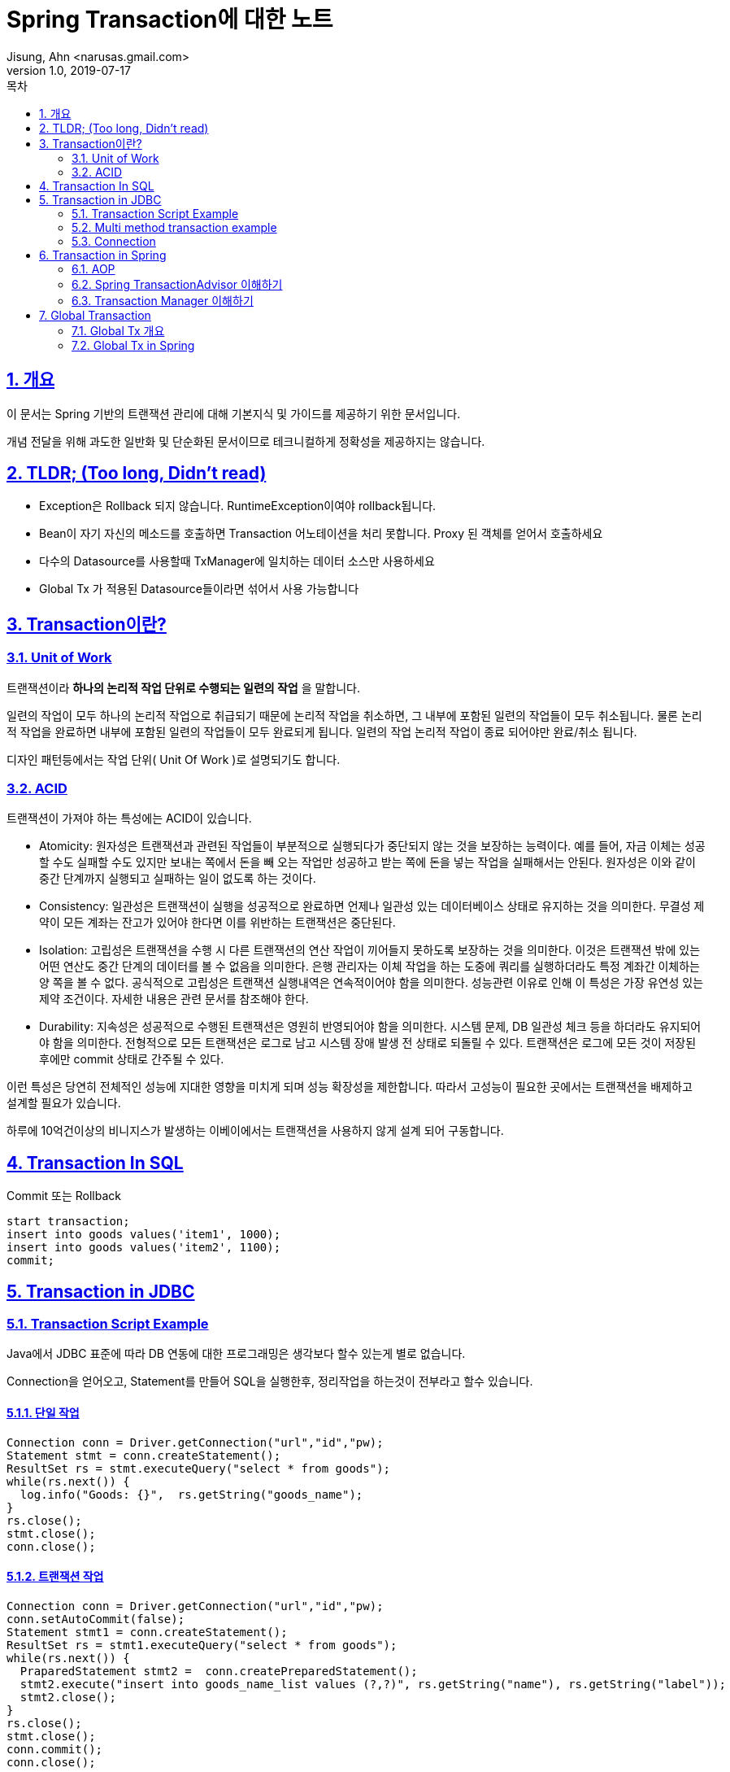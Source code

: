 = Spring Transaction에 대한 노트
Jisung, Ahn <narusas.gmail.com>
v1.0, 2019-07-17
:toc:
:toc-title: 목차
:sectnums:
:sectlinks:
:showtitle:
:page-navtitle: Spring Transaction에 대한 노트
:page-description: 자바기반 트랜잭션에 대한 소개와 이를 Spring Transaction에서 어떻게 사용하고 있는지, 그리고 좀더 심화적인 내용에 대한 노트
:page-tags: ['java','transaction','spring']
:page-root: ../../../

== 개요

이 문서는   Spring 기반의 트랜잭션 관리에 대해 기본지식 및 가이드를 제공하기 위한 문서입니다.


개념 전달을 위해 과도한 일반화 및 단순화된 문서이므로 테크니컬하게 정확성을 제공하지는 않습니다.


== TLDR; (Too long, Didn't read)
* Exception은 Rollback 되지 않습니다. RuntimeException이여야 rollback됩니다.
* Bean이 자기 자신의 메소드를 호출하면 Transaction 어노테이션을 처리 못합니다. Proxy 된 객체를 얻어서 호출하세요
* 다수의 Datasource를 사용할때 TxManager에 일치하는 데이터 소스만 사용하세요
* Global Tx 가 적용된 Datasource들이라면 섞어서 사용 가능합니다




== Transaction이란?
=== Unit of Work
트랜잭션이라 *하나의 논리적 작업 단위로 수행되는 일련의 작업* 을 말합니다.

일련의 작업이 모두 하나의 논리적 작업으로 취급되기 때문에 논리적 작업을 취소하면, 그 내부에 포함된 일련의 작업들이 모두 취소됩니다.  물론 논리적 작업을 완료하면 내부에 포함된 일련의 작업들이 모두 완료되게 됩니다.  일련의 작업 논리적 작업이 종료 되어야만 완료/취소 됩니다.

디자인 패턴등에서는 작업 단위( Unit Of Work )로 설명되기도 합니다.

=== ACID
트랜잭션이 가져야 하는 특성에는  ACID이 있습니다.

* Atomicity: 원자성은 트랜잭션과 관련된 작업들이 부분적으로 실행되다가 중단되지 않는 것을 보장하는 능력이다. 예를 들어, 자금 이체는 성공할 수도 실패할 수도 있지만 보내는 쪽에서 돈을 빼 오는 작업만 성공하고 받는 쪽에 돈을 넣는 작업을 실패해서는 안된다. 원자성은 이와 같이 중간 단계까지 실행되고 실패하는 일이 없도록 하는 것이다.

* Consistency: 일관성은 트랜잭션이 실행을 성공적으로 완료하면 언제나 일관성 있는 데이터베이스 상태로 유지하는 것을 의미한다. 무결성 제약이 모든 계좌는 잔고가 있어야 한다면 이를 위반하는 트랜잭션은 중단된다.

* Isolation: 고립성은 트랜잭션을 수행 시 다른 트랜잭션의 연산 작업이 끼어들지 못하도록 보장하는 것을 의미한다. 이것은 트랜잭션 밖에 있는 어떤 연산도 중간 단계의 데이터를 볼 수 없음을 의미한다. 은행 관리자는 이체 작업을 하는 도중에 쿼리를 실행하더라도 특정 계좌간 이체하는 양 쪽을 볼 수 없다. 공식적으로 고립성은 트랜잭션 실행내역은 연속적이어야 함을 의미한다. 성능관련 이유로 인해 이 특성은 가장 유연성 있는 제약 조건이다. 자세한 내용은 관련 문서를 참조해야 한다.

* Durability: 지속성은 성공적으로 수행된 트랜잭션은 영원히 반영되어야 함을 의미한다. 시스템 문제, DB 일관성 체크 등을 하더라도 유지되어야 함을 의미한다. 전형적으로 모든 트랜잭션은 로그로 남고 시스템 장애 발생 전 상태로 되돌릴 수 있다. 트랜잭션은 로그에 모든 것이 저장된 후에만 commit 상태로 간주될 수 있다.




이런 특성은 당연히 전체적인 성능에 지대한 영향을 미치게 되며 성능 확장성을 제한합니다.  따라서 고성능이 필요한 곳에서는 트랜잭션을 배제하고 설계할 필요가 있습니다.

하루에 10억건이상의 비니지스가 발생하는 이베이에서는 트랜잭션을 사용하지 않게 설계 되어 구동합니다.





== Transaction In SQL

Commit 또는  Rollback
[source,sql,numbered]
----
start transaction;
insert into goods values('item1', 1000);
insert into goods values('item2', 1100);
commit;
----




==  Transaction in JDBC
===  Transaction Script Example

Java에서 JDBC 표준에 따라 DB 연동에 대한 프로그래밍은 생각보다 할수 있는게 별로 없습니다.

Connection을 얻어오고, Statement를 만들어 SQL을 실행한후, 정리작업을 하는것이 전부라고 할수 있습니다.

==== 단일 작업

[source,java,numbered]
----
Connection conn = Driver.getConnection("url","id","pw);
Statement stmt = conn.createStatement();
ResultSet rs = stmt.executeQuery("select * from goods");
while(rs.next()) {
  log.info("Goods: {}",  rs.getString("goods_name");
}
rs.close();
stmt.close();
conn.close();
----



==== 트랜잭션 작업

[source,java,numbered]
----

Connection conn = Driver.getConnection("url","id","pw);
conn.setAutoCommit(false);
Statement stmt1 = conn.createStatement();
ResultSet rs = stmt1.executeQuery("select * from goods");
while(rs.next()) {
  PraparedStatement stmt2 =  conn.createPreparedStatement();
  stmt2.execute("insert into goods_name_list values (?,?)", rs.getString("name"), rs.getString("label"));
  stmt2.close();
}
rs.close();
stmt.close();
conn.commit();
conn.close();
----







=== Multi method transaction example
업무가 복잡해짐에 따라 단일 메소드에 에 모든 내용을 기술하기 어려워 집니다. 업무를 작게 나누어 개별 메소드에서 실행하고자 할때 새로운 문제가 발생합니다.

바로 Connection을 관리하고 전파 해야 한다는 것입니다.

(샘플 코드에서 복잡한 로직을 나타내기 어려움이 있습니다. 복잡한 로직이라고 상상해주세요 ^^)

[source,java,numbered]
----
public void recordGoodNameList(String type) {
  Connection conn = Driver.getConnection("url","id","pw);
  conn.setAutoCommit(false);
  try {
    List<String> names = findGoodsNames(conn,  type);
    saveGoodsNames(conn, name);
    conn.commit();
  }catch(Exception ex){
    conn.rollback();
  }
  finally {
    conn.close();
  }

}
public List<String> findGoodsNames(Connection conn, String type) {
  List<String> res = new ArrayList<>();
  Statement stmt1 = conn.createStatement();
  ResultSet rs = stmt1.executeQuery("select * from goods where type="+type);
  while(rs.next()) {
    res.add(rs.getString("name"));
  }
  rs.close();
  stmt1.close(); // <— 잠재적인 Close 버그 가 있음
  return res;
}

public void saveGoodsNames(Connection conn, List<String> names) {
  PreparedStatement stmt = conn.preparedStatememt("insert into goods_name_list(name) values (?)" );
  for(String name: names) {
    stmt.setString(1, name);
    stmt.addBatch();
    stmt.clearParameters();
  }
  stmt.executeBatch();
  stmt.close();
}
----

Connection을 생성하고,  전파하는 문제도 복잡해지지만, 중복되는 오류 코드등이 많이 발생하게 됩니다.


=== Connection
JDBC에서 트랜잭션이란 결국,  `autoCommit` 이 `false` 인  connection에 대해 여러 SQL을 실행시킨후에 마지막에 commit/rollback 하는 것이라고 할수 있습니다.

각 SQL에서 SQL을 실행하기 위해서는 connection에서 statement 객체를 얻어와야 하기 때문에 SQL을 실행 하고자 하는 곳에서는 항상 connection 객체가 필요합니다.

이런 과정에서는  에러 처리나 닫음 처리등 반복 되는 코드도 많습니다. 이 중에 어느 하나 누락되면 성능 문제나 정합성 문제가 발생 하게 됩니다.

분리된 트랜잭션등 앞서 기술되지 않은 복잡한 tx을 프로그래밍 해야 한다면 코딩 난이도는 엄청나게 상승하게 됩니다.


== Transaction in Spring
=== AOP
스프링이 제공하는 이런 매직을 이해 하려면 AOP(Aspect Oriented Programming)에 대한 기본적인 지식이 필요합니다.

AOP 를 대략적이라도 이해하시는 분은 넘어가시면 됩니다 ^^


프로그래밍을 하다 보면 반복 되는 코드들이 나오게 됩니다. 이런 코드를 조직화 하는것이 프로그래밍 패러다임입니다.

==== 구조적 프로그래밍
구조적 프로그래밍은 함수/프로시져로 반복되는 코드를 구조화 하고 이런 함수/프로시져를 호출(call) 하는 것으로 재사용하는 패러다입니다.



원래 소스

[source,java,numbered]
----
int i = a1 + b1 * 2;
int j = a2 + b2 * 2;
int k = a3 + b3 * 2;
----


함수가 적용된 소스

[source,java,numbered]
----
int calc(int a, int b){
  return a + b * 2;
}
int i = calc(a1 , b1);
int j = calc(a2, b2);
int k = calc(a3 , b3);
----



====  객체지향 프로그래밍

객체 지향 프로그래밍은 구조적 프로그래밍에 기반을 두고 있지만, 주로 확장되는 동작을 구조화 하는데 촛점이 맞춰져 있습니다

원래 소스
[source,java,numbered]
----
function feed(enum animalType) {
  switch(animalType) {
   case HORSE:
           feedGrain();return;
    case LION:
          FeedMeet(); return;
    …
  }
}
function training(enum animalType) {
  switch(animalType) {
   case HORSE:
           trainRun();return;
    case LION:
          trainHunt(); return;
    …
}
----

객체 지향이 적용된 소스
[source,java,numbered]
----
interface Animal {
   Void feed();
   Void training();
}

Class Horse extends Animal{
  Void feed(){
    … // Eat grain
  }
  void training() {
    .. // run
  }
}
Class Lion extends Animal{
  Void feed(){
    … // Eat meat
  }
  void training() {
    .. // hunt
  }
}

class Trainer {
  void work() {
    for(Animal animal: animals){
      animal.feed();
    }


    for(Animal animal: animals){
      animal. training();
    }
}
----

(Note: 객체 지향 프로그래밍의 가장 큰 장점을 클래스 단위로 만들어지는 namespace 로 꼽는 경우도 많습니다)


==== 관점 지향 프로그래밍
앞서 나온 패러다임들은 호출 관계에 놓인 코드들을 구조화 하였습니다.

관점 지향 프로그래밍(Aspect Oriented Programming)은 시점에 따른 구조화를 수행하는 패러다임 입니다.

여기에서 시점이란 메소드를 호출하는 순간, 메소드가 값을 반환하는 순간,  클래스의 필드를 읽으려고 하는 순간, 클래스의 필드에 값을 쓰려고 하는 순간, 예외가 발생한 순간… 등 뭐라 정의 하기는 애매하지만 우리 모두 알고 있는 그 시점입니다.  (Crosscutting concerns이라고 보통 이야기 하지만 crosscutting concerns에 대한 공통의 정의는 없습니다 ^^)

특정 시점을 정의하고 (Pointcut), 수행하려고 하는 작업을 정의하고(Advide) , 두 가지것이 묶인것을 관점(Aspect)라고 정의합니다.


=== Spring TransactionAdvisor 이해하기
AOP를 Spring Tx와 관련지어 설명하자면 다음과 같습니다

* Pointcut: `@Transaction` 어노테이션을 가지고 있는 public 메소드에 진입하고 반환할때(Around pointcut)
* Advice: 트랜잭션 관리를 수행한다. (트랜잭션을 시작하고, 오류없이 반환되면 Commit, `RuntimeException` 이 발생하면 rollback)
* Aspect: `@Transaction` 어노테이션을 가지고 있는 `public` 메소드에 진입하고 반환할 때 트랜잭션 관리를 수행한다

image::../images/tx.png.pagespeed.ce.FxwdOUVtVX.png[Spring AOP]

그림에서 보듯이 Client 코드인 Controller에서 Component의 메소드를 호출하려는 순간에 끼어 들어 동작하게 됩니다.

그럼 Spring 의 TransactionAdvisor 는 어떤 동작을 할까요? (힌트: 결국에는 JDBC뿐입니다)



내부 코드가 어찌 되었든 할 수 있는 것은

* Connection을 얻어오고 setAutoCommit(false)를 호출한 후에
* Bean의 메소드를 호출한 후에,
* 정상적으로 반환되면 connection.commit()을 호출하고,
* RuntimeException 이 발생하면 connection.rollback()을 호출합니다.

TransactionAdvice의  코드가 아무리 복잡해도 JDBC 기반에서 할 수 있는 게 이것뿐입니다.

하지만 트랜잭션을 실행시키는것과는 별도로,  Connection을 관리하는 것 자체가 분리된 트랜잭션, 고립수준 변경, 복수의 데이터소스 관리등 다양한 이슈를 다뤄야 하기 때문에 난이도가 높은 작업입니다.

Spring Transaction Aspect을 이해 할때 중요한점은  몇가지가 있습니다.

==== Spring에 등록된 Bean에 대해서 적용되며  @Transactional 이 붙은 모든 public 메소드가 대상이라는 것입니다.
바꿔 말하면 Spring Bean으로 등록되지 않았거나 @Transactional이 붙지 않았거나 public 이 아닌 메소드는 대상이 아닙니다.  분리된 트랜잭션이나 고립수준 변경등을 트랜잭션과 관련된 작업을 수행하기 위해서는  Spring Bean이여야 하고 @Transactional이 붙은 public 메소드여야 합니다.



==== Rollback을 수행하는 기준은 RuntimeException/Error가  발생했을때입니다. 그냥 Exception이 발생하면 Commit 됩니다.
[source,java,numbered]
----
@Transactional
public void action(Goods goods) throws Exception {
  InsertGoods(goods);
  String xml = goods.getXml();
  Goods nextGoods = parseXml(xml);
  InsertGoods(nextGoods);
}
----

위의 코드에서  xml 파싱중에 XMLParserException이 발생하게 되면 어떻게 될까요?  XMLParserException이 RuntimeException이 아니기 때문에 insert 된 내용을 그냥 커밋 됩니다.

프로그램은 오류를 내며 중지되었는데 DB에는 값이 커밋되는 문제가 발생하게 된거죠. 정합성에 문제가 발생하게 됩니다.

조금 당황 스럽죠.

Spring 개발진 내부에서도 Exception을 기본으로 할 것이냐 아니면 RuntimeException을 기본으로 할 것이냐에 대해 치열한 토론이 있었답니다.

NOTE: Spring Transaction 설계 사상 자체가 하부 라이브러리의 오류를 DataAccessException등 RuntimeException으로 래핑하여 처리하는 등 RuntimeException을 기반으로 설계하였기 때문에 갑자기 등장하는 Exception으로 설계 사상에 대한 혼란이 발생할 수 있어서 최소 놀람의 원칙에 의해 RuntimeException로 최종 결정되었다고 합니다.



이 문제에 대한 해결책은 몇가지가 있습니다.



===== 메소드 뒤에 throws Exception이 붙지 않게 한다
Exception(일명 Checked Exception)은 문법적으로 throws 를 강요합니다.

throws 가 붙어야 한다면 try catch 로 감싸서 RuntimeException으로 변환해서 다시 던집니다.

[source,java,numbered]
----
@Transactional
public void action(){
  try {
    ParseXml();
  } Catch (Exception ex) {
    throw new RuntimeException(e);
  }
}
----







===== Rollback기준을 Exception이나 Throwable 로 높힌다
[source,java,numbered]
----
@Transactional(rollbackFor=Exception.class)
public void action() throws Exception {
    ParseXml();
}
----



=====  Spring AOP는 Proxy 기반으로 별도의 객체가 Bean을 호출하는 방식이 기본입니다.
Client가 대상 Bean의 메소드를 호출할때 중간에 Proxy 객체가 그 메시지를 대신 받아서 트랜잭션을 실행시키고 bean의 메소드를 실행시키는 것인데요…

Bean 객체 생성되면 Bean 객체는 Aspect Proxy 객체에 쌓여서 다른 Client에 주입되어 사용되게 됩니다.


[source,java,numbered]
----

class Service {
  @Transactional public void save(){…};
}


class Client {
  @Autowired  Service service;


  public void action() {
    service.save();
  }
}
----


위에서 Client는 주입된 service의 action()을 호출하지만, 실제로는 Spring AOPProxy객체의 save() 를 호출하게 됩니다.


[plantuml]
----
hide footbox
participant Client
participant AOPPorxy << Service >>
Client -> AOPPorxy: save
AOPPorxy --> TransactionAdvisor: handleTransaction
TransactionAdvisor -> Service: save
----


뭐 위의 경우는 큰 문제가 없습니다



하지만 다음처럼 Bean이 자신의 메소드를 호출할때 문제가 발생합니다.


[source,java,numbered]
----
class Service {
  public void action() {
    save();
  }


  @Transactional(propagation = Propagation.REQUIRES_NEW)
  public void save() {
    saveA();
    saveB();
    saveC();
  }
}
----

[plantuml]
----
hide footbox
participant Client
participant AOPPorxy << Service >>
Client -> AOPPorxy: save
AOPPorxy --> TransactionAdvisor: handleTransaction
TransactionAdvisor -> Service: save
activate Service
Service --> Service: saveA()
Service --> Service: saveB()
Service --> Service: saveC()
deactivate Service
----


이럴경우 @Transaction을 읽고 해석하여 동작시켜줄 proxy를 거치지 않고, 그냥 Bean 자신의 메소드를 호출하는 것입니다.  그러니 트랜잭션으로 동작하지 않고, 단일 SQL이 실행될때마다 commit 될것입니다.  SaveC()를 호출하다 오류가 발생해도 A,B는 이미 커밋이 된 상태겠지요.



이런 문제를 해결하는 방법은 3가지 정도가 일반적 입니다.

=====  Bean 스스로를 주입 받는다

[source,java,numbered]
----
@Component
class Service {
  @Autowired Service proxiedService;
  Public void actionA() {  proxiedService.save(); }
}
----

이 해결법은 가끔 Bean 초기화 과정에서 Proxied가 아닌 오리지널 Bean이 주입되는 경우가 있기 때문에 테스트를 잘 해야 합니다.



===== Bean을 분리한다.
[source,java,numbered]
----
@Component
class ServiceA {
  @Autowired ServiceB delegate;
  Public void action() {  delegate.save(); }
}
----



===== ApplicationContext를 이용한다
[source,java,numbered]
----
@Component
Class Service {
  @Autowired ApplicationContext ctxt;
  Public void action(){
   ctxt.getBean(Service.class()).save();
  }
}
----

=== Transaction Manager 이해하기
앞에서 Connection을 관리 하는것이 난이도가 높다고 기술했었죠. 이 복잡한 책임을 수행하는 클래스는  PlatformTransactionManager 입니다.



[plantuml]
----
hide footbox
participant Client

participant AOPPorxy << Service >>
Client -> AOPPorxy: save()
activate AOPPorxy


AOPPorxy -> TransactionAdvisor: startTransaction
activate TransactionAdvisor
TransactionAdvisor -> Service: save()
activate Service
Service -> SqlSessionTemplate: execute query
activate SqlSessionTemplate
SqlSessionTemplate -> TxManager: getConnection()

activate TxManager

TxManager -> DataSource: getConnection

activate DataSource
DataSource -> Connection **: create
return connection
deactivate DataSource

TxManager -> Connection: setAutoCommit(false)
note right: Start Transaction!!!
TxManager -> ThreadLocal: set connection
TxManager -> SqlSessionTemplate : return connection

deactivate TxManager

SqlSessionTemplate -> Connection : create Statememt


Connection -> Statement **: create
Connection -> SqlSessionTemplate : return statement

SqlSessionTemplate -> Statement: execute
SqlSessionTemplate -> Statement: close
SqlSessionTemplate -> Service :return
deactivate SqlSessionTemplate
|||
== 반복 ==
Service -> SqlSessionTemplate: execute query
activate SqlSessionTemplate
SqlSessionTemplate -> TxManager: getConnection()
activate TxManager

TxManager -> ThreadLocal: get connection
note right: Use previously setted
return connection
deactivate TxManager

SqlSessionTemplate -> Connection : create Statememt
Connection -> Statement **: create
Connection -> SqlSessionTemplate : return statement

SqlSessionTemplate -> Statement: execute
SqlSessionTemplate -> Statement: close
SqlSessionTemplate -> Service :return

deactivate SqlSessionTemplate

== 반복 ==
Service -> TransactionAdvisor :return
deactivate Service

TransactionAdvisor -> Connection : commit()
note right: Complete Transaction!!

TransactionAdvisor -> AOPPorxy: retrn
deactivate TransactionAdvisor



AOPPorxy -> Client : return
deactivate AOPPorxy

----



PlatformTransactionManager(이하 TxManager)는 기본적으로 Thread 에 연결된 Stack 기반의  Connection 제공자 입니다.



갑자기 어렵게 느껴지시는 분들을 위해 간략하게 설명 하겠습니다.



==== "Thread에 연결된"


TxManager는  언제나 현재 쓰래드와 연결이 됩니다.  왜냐하면 ThreadLocal을 이용하여 Connection을 관리하기 때문입니다.

(Note: ThreadLocal은 하나의 변수처럼 선언 되지만 현재 실행되는 Thread마다 다른 값을 저장할수 있는 Java의 core API입니다.)


----
Class TxManager {
  Static ThreadLocal<Connection> currentConnection;

  Public Connection getConnection() {
    return currentConnection.get();
  }
  Public void setConnection(Connection conn) {
    return currentConnection.set(conn);
  }
}
----

이렇게 `TxManager` 가 `ThreadLocal` 을 이용해 연결 관리를 수행한다는 것은 **Transaction은 하나의 쓰래드에서 시작하고 종료되어야 한다** 라는 것을 의미합니다.

이것은 또 다시  Batch등에서 성능을 위해 **Multi Thread 화 했을때 트랜잭션은 각 쓰래드 별로 실행되게 설계 해야 한다는 제약** 으로 이어집니다

==== "Stack 기반의"


이 이야기를 이해 하기 위해서는  분리된 트랜잭션을 먼저 알아야 합니다.

하나의 트랜잭션이 수행되던 도중에 현재 트랜잭션과 별개로 무조건 commit 되어야 하는 트랜잭션이 필요할때가 있습니다.

보통 이력성 트랜잭션이 이런 요구가 있습니다. 대표적으로 주문을 수행하면서 주문의 성공 여부와 별개로  주문 처리 과정에 대한 이력을  DB로 남겨야 할때등이 대표적이죠.



이럴 때 현재 트랜잭션인 주문과는 분리된 주문 이력 저장 트랜잭션이 필요하게 됩니다. (멀티 쓰래드의 경우와는 다릅니다.)



Spring에서는 propagation = Propagation.REQUIRES_NEW 옵션을 통해 분리된 트랜잭션을 실행시킬수 있습니다.


----
@Component
class OrderService {
  @Autowired OrderHistoryService orderHistoryService;

  @Transactional
  public void order() {
    jdbcTemplate.executeQuery("select 1 from dual");
    orderHistoryService.recordOrderComplete();
    jdbcTemplate.executeQuery("select 1 from dual");
  }
}

@Component
class OrderHistoryService {
  @Transactional(propagation = Propagation.REQUIRES_NEW)
  public void recordOrderComplete() {…}
}
----


[plantuml]
----
hide footbox
participant Client
participant AOPPorxyA << OrderService >>
participant  TransactionAdvisorA
participant  OrderService
participant  jdbcTemplate1
participant  connection1
participant AOPPorxyB << OrderHistoryService >>
participant  TransactionAdvisorB
participant  OrderHistoryService
participant  jdbcTemplate2
participant  connection2
participant  TxManager
participant  DataSource

Client -> AOPPorxyA: save
activate AOPPorxyA
AOPPorxyA --> TransactionAdvisorA: handleTransaction
activate TransactionAdvisorA
TransactionAdvisorA -> OrderService: order
activate OrderService
OrderService -> jdbcTemplate1: executeQuery
jdbcTemplate1 -> TxManager: getConnection
TxManager -> DataSource: getConnection
DataSource -> connection1 **: create
TxManager -> ThreadLocal: push connection1
note right: top is connection1
TxManager -> jdbcTemplate1: return connection1
jdbcTemplate1 -> connection1: doing SQL

OrderService -> AOPPorxyB: recordOrderComplete
AOPPorxyB -> TransactionAdvisorB: handleTransaction
activate TransactionAdvisorB
TransactionAdvisorB -> OrderHistoryService: recordOrderComplete
activate OrderHistoryService
OrderHistoryService -> jdbcTemplate2: executeQuery
jdbcTemplate2 -> TxManager: getConnection
TxManager -> DataSource: getConnection
DataSource -> connection2 **: create
TxManager -> ThreadLocal: push connection2
note right: top is connection2
TxManager -> jdbcTemplate2: return connection2
jdbcTemplate2 -> connection2: doing SQL
OrderHistoryService -> TransactionAdvisorB: return
deactivate OrderHistoryService

TransactionAdvisorB -> TxManager: commit
activate TxManager
TxManager -> ThreadLocal: pop connection
note right: top is connection1
TxManager -> connection2: commit
TxManager -> TransactionAdvisorB: return
deactivate TxManager

TransactionAdvisorB -> AOPPorxyB: return
AOPPorxyB -> OrderService: return
deactivate TransactionAdvisorB
OrderService -> TransactionAdvisorA: return


TransactionAdvisorA -> TxManager: commit
activate TxManager
TxManager -> ThreadLocal: pop connection
note right: top is NONE
TxManager -> connection1: commit
TxManager -> TransactionAdvisorA: return
deactivate TxManager
TransactionAdvisorA -> AOPPorxyA: return
AOPPorxyA -> Client: return

----

그림:  Proxied bean이 또 다른 Proxied bean을 호출하면서 TxAdvice가 여러번 실행되는 그림





이렇게 새로운 @Transactional 이 나옸을때 REQUIRED_NEW등 분리된 트랜잭션을 요청하게 되면 TxManager는 기존의 Connection을 ThreadLocal의 stack에 넣어 보관해두고 새로운 Connection을 ThreadLocal에 지정합니다.

(물론 Stack도 ThreadLocal로 관리 되기 때문에 현재 쓰래드에 연결됩니다)



이를 통해 propagation = Propagation.REQUIRES_NEW 를 가진 메소드를 실행하는 도중에는 새롭게 만들어진 Connection을 이용하여 동작하며 해당 메소드를 빠져나올때 Commit/Rollback 하게 됩니다.

빠져 나온후에는 Stack에서 기존에 사용하던 Connection을 pop 해와서 ThreadLocal에 지정하여 기존의 트랜잭션을 이어가게 됩니다.



==== "Connection 제공자"

TxManager는 기본적으로 하나의 DataSource 를  점유하여 Connection을 요청하는 API (JdbcTemplate, SqlSessionTemplate 등등) 에게 Connection을 제공하는 Factory 및 Provider 역활을 수행합니다.

각각의 API에서 직접 Connection 을 생성하지 않고 TxManager에게 요청하기 때문에 트랜잭션을 관리할수 있는 것입니다.



만약 DataSource나 Driver를 통해 직접 Connection을 획득하여 사용한다면 Spring이 제공하는 Transaction Management에서 벗어나게 되는 것입니다.





== Global Transaction
=== Global Tx 개요
Local Transaction은 하나의 Datasource 에서 발생하는 자체적인 트랜잭션만 관리하는 것입니다. 국지적인 트랜잭션이라 Local이라고 부릅니다.

Global Transaction은 여러개의 Datasource에서 발생하는 트랜잭션을 관리하는 것입니다.  전역적인 트랜잭션이라 Global이죠.

여러 data source (복수의 DB 연결, JMS등등) 에서 작업을 수행하고 전체 작업을 commit 하거나 rollback할수 있게 하는것을 의미합니다.



Global Tx를 달성하는 방식에는 여러 방식이 있고 그중 J2EE에서 표준으로 채택한 것은 X/Open의 XA 표준입니다. ( eXtented Architecture 의 약자입니다)

이표준에 따랐기 때문에 JDBC에서 XADatasource라는 명칭을 사용하는 것이죠,



XA 표준은 2단계 커밋(2-phase commit) 을 이용해 global tx를 수행하는 표준입니다.



Local Tx는 1 phase commit을 수행합니다.


----
Begin Tx
Work
Work
Work
end
Commit
----



XA 표준에 따른 2 phase commit는 다음과 같이 동작합니다.

----
Begin tx - data source 1
Begin tx - data source 2


Work on ds 1
Work on ds 2


End ds 1
End ds 2


Prepare ds 1
Prepare ds 2


Commit ds 1
Commit ds 2
----

Prepare 중 하나라도 실패한다면 모든 DS는 begin 이전의 상태로 rollback 되어야 합니다. (이런 의미에서 보면 2PC에서 prepare는 1PC에서의 commit과 유사하죠)

이런 복잡한 과정을 거쳐야 하기 때문에 Global Tx는 성능이 상당히 떨어지게 됩니다.  따라서 Global Tx를 활성화 할때는 성능 요구사항을 잘 판단해야 합니다.

=== Global Tx in Spring


개념을 이해했으니 이제 프로그래밍의 영역으로 가보겠습니다.



먼저 경고 사항부터 나갑니다.

"DataSource" 1개 당  Tx Manager는 1개 입니다  서로 다른 DataSource는 서로 다른 Tx Manager에 의해 관리 됩니다.  트랜잭션은 같은 TxManager를 사용하는 경우에만 유효합니다.



이 당연한 것을 쓴거 같은 문장이 경고인 이유는 다음에 설명하는 내용을 통해 이해하시게 될것입니다.



우선 J2EE에서 Global Tx를 처리하는 방법부터 설명하겠습니다.



J2EE에서는 XA Datasource로 선언된 Data Source는 전체를 하나의 DataSource로 취급합니다.

각각은 별도의 시스템으로 연결된 Datasource이지만 하나의 XADatasource로 취급되어 트랜잭션을 commit 하면 전체 xa datasource에 대해 prepare-commit을 수행합니다.



이 이야기는 XA Datasource 들에 대해서 단 하나의 TxManager가 사용된다는 것입니다.



[plantuml]
----
object XATxManager
object XADataSources
object XADataSource1
object XADataSource2
object XADataSource3

XATxManager -- XADataSources
XADataSources *-- XADataSource1
XADataSources *-- XADataSource2
XADataSources *-- XADataSource3

----
그림: 1-1-n



TxManager 1개에 XA Datasource(Composite) 1개.

큰 문제는 없어 보이죠?



그런데 환경적으로 datasource가 증가되어 2개 이상인데, 모든 Datasource를 XA Datasource로 등록하지 못하는 경우가 있습니다. XA를 지원하지 않는 DB라던가, 성능 문제때문에 XA를 사용할수 없는 경우라던가, XA에 과정에서 오류가 발생한다던가….

하지만 그런 Datasource에서도 Tx는 지원해야 합니다.   따라서 Tx Manager가 여러개가 Spring context에 등록 될 수 있습니다.



스프링에서는 이런 환경에서 어떤 Tx Manager를 이용해 Transaction을 처리할것인가를 지정할수 있습니다.


----
@Transactional(txManager=‘txManager1")
public void action(){ … }
----



이제 부터 문제가 복잡해 집니다.



Local Tx 인 DS와 Global Tx인 DS를 동시에 사용하면 어떻게 될까요? 서로 다른 Local Tx DS를 동시에 사용하면 어떻게 될까요?





이제 처음의 경고 문장을 다시 보면 그 문장이 경고인 이유를 아실수 있을 겁니다.

> "DataSource" 1개 당  Tx Manager는 1개 입니다  서로 다른 DataSource는 서로 다른 Tx Manager에 의해 관리 됩니다.  트랜잭션은 같은 TxManager를 사용하는 경우에만 유효합니다.



이런 문제는 쉽게 해결 되지 않으며 섬세한 설계를 요구하고, 쉽게 오류를 낼수 있기 때문에 주의깊게 확인하면서 프로그래밍 해야 합니다.



이때 적용할수 있는 기본적인 설계 주의사항이 몇개 있습니다.



* 비니지스 로직 설계시에 여러 DS에 동시에 접근하는 경우를 최소화 한다.
* 분리된 트랜잭션을 적절히 사용한다
* 같은 Datasource를 사용하는 코드끼리 묶어서 메소드를 만든다
* 가급적 하나의 Bean 안에서는 같은  TxManager를 사용하는 코드로만 구성한다






반대로 Local Tx Manager인 상태에서 여러 Datasource를 사용하게 되면, 단 하나의 Datasource에 대해서만 commit 이 수행되게 됩니다.


----
@Transactional(txManager="dataSource1TxManager")
public void doSomethin() {
   insertIntoDataSource1(); // commit 됨
   insertIntoDataSource2(); // 커밋 될지 알수 없음. autoCommit 설정에 따라 트랜잭션 설정과 무관하게 바로 커밋될수 있습니다
}
----

위의 경우 datasource2 의 커넥션 풀이 소진되어 서비스 장애로 이어질수도 있습니다.

이 문제는 `PlatformTransactionManager` 의 실제  구현을 어떤것을 사용하느냐에 따라 현상이 달라집니다.

컨테이너의 기능을 활용하게 되는 JtaTransactionManager를 사용하게 되면 발생하지 않을수 있습니다. 하지만 DatasourceTransactionManager를 사용하면 발생합니다. PlatformTransactionManager의 구현체가 매우 많기 때문에 특정 구현을 잘 선택하여야하고, 프로그래밍시에는 가급적 특정 PTM에 의존하지 않게 개발하시는게 좋습니다.
